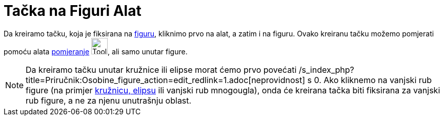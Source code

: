 = Tačka na Figuri Alat
:page-en: tools/Point_on_Object
ifdef::env-github[:imagesdir: /bs/modules/ROOT/assets/images]

Da kreiramo tačku, koja je fiksirana na xref:/Geometrijske_Figure.adoc[figuru], kliknimo prvo na alat, a zatim i na
figuru. Ovako kreiranu tačku možemo pomjerati pomoću alata xref:/Pomjeranje_Alat.adoc[pomjeranje]
image:Tool_Move.gif[Tool Move.gif,width=32,height=32], ali samo unutar figure.

[NOTE]
====

Da kreiramo tačku unutar kružnice ili elipse morat ćemo prvo povećati
/s_index_php?title=Priručnik:Osobine_figure_action=edit_redlink=1.adoc[neprovidnost] s 0. Ako kliknemo na vanjski rub
figure (na primjer xref:/Konusni_Presjeci.adoc[kružnicu, elipsu] ili vanjski rub mnogougla), onda će kreirana tačka biti
fiksirana za vanjski rub figure, a ne za njenu unutrašnju oblast.

====
